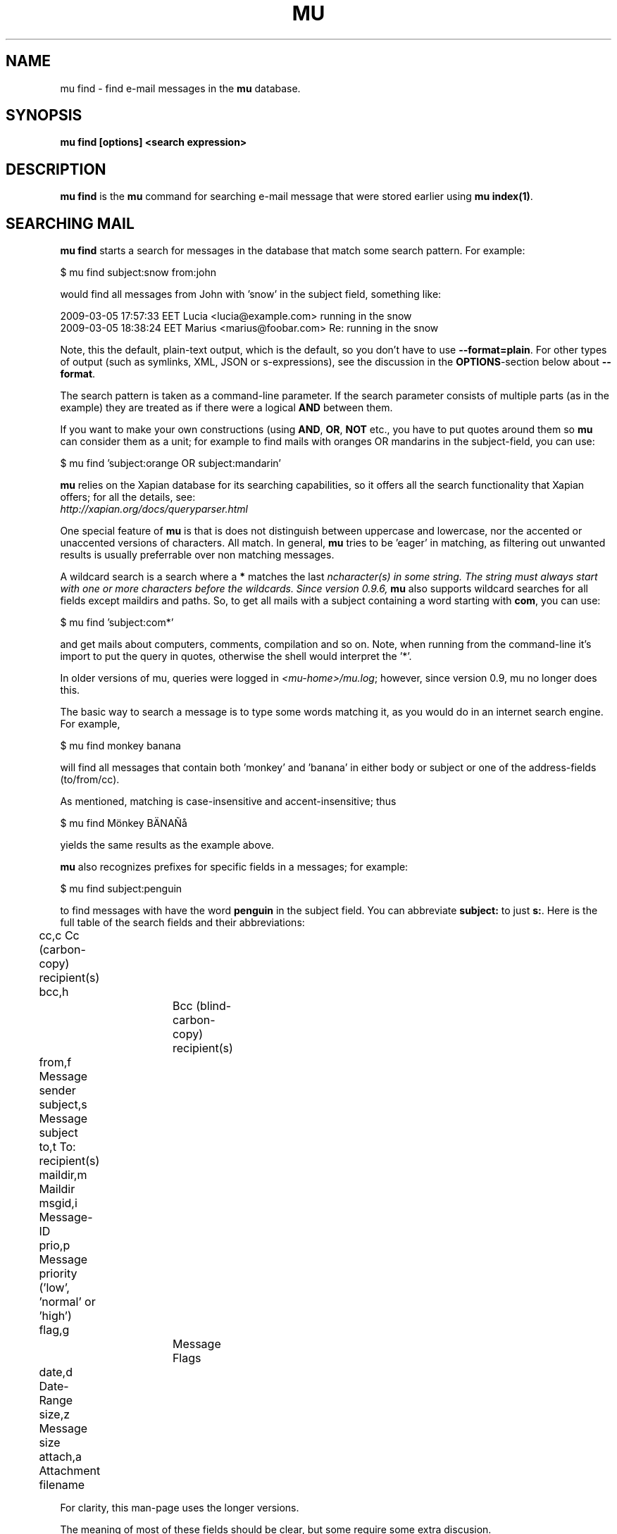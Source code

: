 .TH MU FIND 1 "May 2011" "User Manuals"

.SH NAME 

mu find \- find e-mail messages in the \fBmu\fR database.

.SH SYNOPSIS

.B mu find [options] <search expression>

.SH DESCRIPTION

\fBmu find\fR is the \fBmu\fR command for searching e-mail message that
were stored earlier using
\fBmu index(1)\fR.

.SH SEARCHING MAIL

\fBmu find\fR starts a search for messages in the database that match some
search pattern. For example:

.nf
   $ mu find subject:snow from:john
.fi

would find all messages from John with 'snow' in the subject field, something
like:

.nf
  2009-03-05 17:57:33 EET Lucia  <lucia@example.com> running in the snow
  2009-03-05 18:38:24 EET Marius <marius@foobar.com> Re: running in the snow
.fi

Note, this the default, plain-text output, which is the default, so you don't
have to use \fB--format=plain\fR. For other types of output (such as symlinks,
XML, JSON or s-expressions), see the discussion in the \fBOPTIONS\fR-section
below about \fB--format\fR.

The search pattern is taken as a command-line parameter. If the search
parameter consists of multiple parts (as in the example) they are treated as
if there were a logical \fBAND\fR between them.

If you want to make your own constructions (using \fBAND\fR, \fBOR\fR,
\fBNOT\fR etc., you have to put quotes around them so \fBmu\fR can consider
them as a unit; for example to find mails with oranges OR mandarins in the
subject-field, you can use:

.nf
  $ mu find 'subject:orange OR subject:mandarin'
.fi


\fBmu\fR relies on the Xapian database for its searching capabilities, so it
offers all the search functionality that Xapian offers; for all the details,
see:
     \fIhttp://xapian.org/docs/queryparser.html\fR

One special feature of \fBmu\fR is that is does not distinguish between
uppercase and lowercase, nor the accented or unaccented versions of
characters. All match. In general, \fBmu\fR tries to be 'eager' in matching,
as filtering out unwanted results is usually preferrable over non matching
messages.

A wildcard search is a search where a \fB*\fR matches the last \fIn\R
character(s) in some string. The string must always start with one or more
characters before the wildcards. Since version 0.9.6, \fBmu\fR also supports
wildcard searches for all fields except maildirs and paths. So, to get all
mails with a subject containing a word starting with \fBcom\fR, you can use:

.nf
  $ mu find 'subject:com*'
.fi

and get mails about computers, comments, compilation and so on. Note, when
running from the command-line it's import to put the query in quotes,
otherwise the shell would interpret the '*'.


In older versions of mu, queries were logged in \fI<mu-home>/mu.log\fR;
however, since version 0.9, mu no longer does this.
     
The basic way to search a message is to type some words matching it, as you
would do in an internet search engine. For example,

.nf
  $ mu find monkey banana
.fi

will find all messages that contain both 'monkey' and 'banana' in either body
or subject or one of the address-fields (to/from/cc).

As mentioned, matching is case-insensitive and accent-insensitive;
thus

.nf
  $ mu find Mönkey BÄNAÑå
.fi

yields the same results as the example above.

\fBmu\fR also recognizes prefixes for specific fields in a messages; for
example:

.nf
  $ mu find subject:penguin
.fi

to find messages with have the word \fBpenguin\fR in the subject field. You
can abbreviate \fBsubject:\fR to just \fBs:\fR. Here is the full table of the
search fields and their abbreviations:

.nf
	cc,c            Cc (carbon-copy) recipient(s)
	bcc,h		Bcc (blind-carbon-copy) recipient(s)
	from,f          Message sender
	subject,s       Message subject
	to,t            To: recipient(s)
	maildir,m       Maildir	
	msgid,i         Message-ID
	prio,p          Message priority ('low', 'normal' or 'high')
	flag,g		Message Flags
	date,d          Date-Range
	size,z          Message size
	attach,a        Attachment filename
.fi

For clarity, this man-page uses the longer versions.

The meaning of most of these fields should be clear, but some require some
extra discusion.

First, the message flags field describes certain properties of the message, as
listed in the following table:

.nf
	d,draft         Draft Message
	f,flagged       Flagged
	n,new           New message (in new/ Maildir)
	p,passed        Passed ('Handled')
	r,replied       Replied
	s,seen          Seen
	u,unread        Unread (shorthand for 'new or not seen')
	t,thrashed      Marked for deletion
	a,attach        Has attachment
	z,signed        Signed message
	x,encrypted     Encrypted message
.fi

Using this, we can search e.g. for all signed messages that have an
attachment:

.nf
  $ mu find flag:signed flag:attach
.fi

The message-priority has three possible values: low, normal or high. We can
match them using \fBprio:\fR - for example, to get all high-priority messages
with a subject containing some bird:

.nf
  $ mu find prio:high subject:nightingale
.fi

The Maildir field describes the directory path starting \fBafter\fR the
Maildir-base path, and before the \fI/cur/\fR or \fI/new/\fR part. So for
example, if there's a message with the file name
\fI~/Maildir/lists/running/cur/1234.213:2,\fR, you could find it (and all the
other messages in the same maildir) with:

.nf
  $ mu find maildir:/lists/running
.fi

Note the starting '/'. If you want to match mails in the 'root' maildir, you
can do with a single '/':

.nf
  $ mu find maildir:/ 
.fi

(and of course you can use the \fBm:\fR shortcut instead of \fBmaildir:\fR) 

The \fBdate:\fR (or \fBd:\fR) search parameter is 'special' in the fact that
it takes a range of dates. For now, these dates are in ISO 8601 format
(YYYYMMDDHHMM); you can leave out the right part, and mu will add the rest,
depending on whether this is the beginning or end of the date interval. For
example, for the beginning of the interval "201012" would be interpreted as
"20101201010000", or December 1, 2010 at 00:00, while for the end of the
interval, this would be interpreted as "20101231122359", or December 31, 2010
at 23:59.

To get all messages between (inclusive) the 5th of May 2009 and the 2nd of
June 2010, you could use:

.nf
  $ mu find date:20090505..20100602 
.fi

Non-numeric characters are ignored, so the following is equivalent but more
readable:

.nf
  $ mu find date:2009-05-05..2010-06-02 
.fi

Precision is up to the minute and 24-hour notation for times is used, so
another example would be:

.nf
  $ mu find date:2009-05-05/12:23..2010-06-02/17:18 
.fi

An important point here is that the date matches are against local the local
time zone active the time when the mu database was filled (using \fBmu
index\fR).

\fBmu\fR also understand relative dates, in the form of a posiive number
followed by h (hour), d (day), w (week), m (30 days) or y (365 days). Some
examples will explain this:

.nf
	5h      five hours in the past
	2w      one week in the past
	3m      three times 30 days in the past
	1y      365 days in the past
.fi

Using this notation, you can for example match messages between two and three
weeks old:

.nf
  $ mu find date:3w..2w 
.fi

Finally, there are some special keywords for dates, namely 'now', meaning the
prsent moment and 'today' for the beginning of today. So to get all messages
sent or received today, you could use:

.nf
  $ mu find date:today..now 
.fi

The \fBsize\fR or \fBz\fR allows you to match \fIsize ranges\fR -- that is,
match messages that have a byte-size within a certain range. Units (B (for
bytes), K (for 1000 bytes) and M (for 1000 * 1000 bytes) are supported). For
example, to get all messages between 10Kb and 2Mb (assuming SI units), you
could use:

.nf
  $ mu find size:10K..2M
.fi

.SH OPTIONS

Note, some of the important options are described in the \fBmu(1)\fR man-page
and not here, as they apply to multiple mu-commands.

The \fBfind\fR-command has various options that influence the way \fBmu\fR
displays the results. If you don't specify anything, the defaults are
\fI\-\-fields="d f s"\fR, \fI\-\-sortfield=date\fR and \fI\-\-descending\fR.

.TP
\fB\-f\fR, \fB\-\-fields\fR=\fI<fields>\fR
specifies a string that determines which fields are shown in the output. This
string consists of a number of characters (such as 's' for subject or 'f' for
from), which will replace with the actual field in the output. Fields that are
not known will be output as-is, allowing for some simple formatting.

For example:

.nf
  $ mu find subject:snow --fields "d f s"
.fi

would list the date, subject and sender of all messages with 'snow' in the
their subject.

The table of replacement characters is superset of the list mentions for
search parameters; the complete list:

.nf
	t	\fBt\fRo: recipient
	c	\fBc\fRc: (carbon-copy) recipient
	h	Bcc: (blind carbon-copy, \fBh\fRidden) recipient
	d	Sent \fBd\fRate of the message
	f	Message sender (\fBf\fRrom:)
	g	Message flags (fla\fBg\fRs)
	l	Full path to the message (\fBl\fRocation)       
	p	Message \fBp\fRriority (high, normal, low) 
	s	Message \fBs\fRubject
	i	Message-\fBi\fRd
	m	\fBm\fRaildir
	r       \fBr\fReferences (message ids In-reply-to, References as comma-separated list)
.fi


The message flags are the same ones we already saw in the message flags
above. Thus, a message which is 'seen', has an attachment and is signed would
have 'asz' as its corresponding output string, while an encrypted new message
would have 'nx'.

.TP
\fB\-s\fR, \fB\-\-sortfield\fR \fR=\fI<field>\fR and \fB\-z\fR, \fB\-\-descending\fR
specifies the field to sort the search results by, and the direction. The
following fields are supported:

.nf
	cc,c            Cc (carbon-copy) recipient(s)
	bcc,h           Bcc (blind-carbon-copy) recipient(s)
	date,d          message sent date
	from,f          message sender
	maildir,m       maildir
	msgid,i         message id
	prio,p          message priority
	subject,s       message subject
	to,t            To:-recipient(s)
.fi

Thus, for example, to sort messages by date, you could specify:

.nf
  $ mu find fahrrad --fields "d f s" --sortfield=date --descending
.fi

Note, if you specify a sortfield, by default, messages are sorted in
descending order (e.g., from lowest to highest). This is usually a good
choice, but for dates it may be more useful to sort in the opposite direction.

.TP
\fB\-k\fR, \fB\-\-summary\-len\fR=\fI<len>\fR
output a summary based on up to \fI\len\fR lines of the message. The default
is \fB0\fR: no summary at all.

.TP
\fB\-\-format\fR=\fIplain|links|xquery|xml|json|sexp\fR
output results in the specified format.

The default is \fBplain\fR, i.e normal output with one line per message.

\fBlinks\fR outputs the results as a maildir with symbolic links to the found
messages. This enables easy integration with mail-clients (see below for more
information). See \fB\-\-linksdir\fR and \fB\-\-clearlinks\fR below.

\fBxml\fR formats the search results as XML.

\fBjson\fR formats the search results as JSON (\fIJavascript Object
Notation\fR).

\fBsexp\fR formats the search results as an s-expression as used in Lisp
programming environments.

\fBxquery\fR shows the Xapian query corresponding to your search terms. This
is meant for for debugging purposes.
 
.TP
\fB\-\-linksdir\fR \fR=\fI<dir>\fR and \fB\-c\fR, \fB\-\-clearlinks\fR
output the results as a maildir with symbolic links to the found
messages. This enables easy integration with mail-clients (see below for more
information). \fBmu\fR will create the maildir if it does not exist yet.

If you specify \fB\-\-clearlinks\fR, all existing symlinks will be cleared
from the target maildir; this allows for re-use of the same directory. An
alternative would be to delete the target directory before, but this has a big
chance of accidentaly removing something that should not be removed.

.nf
  $ mu find grolsch --linksdir=~/Maildir/search --clearlinks
.fi

will store links to found messages in \fI~/Maildir/search\fR. If the directory
does not exist yet, it will be created.

Note: when \fBmu\fR creates a Maildir for these links, it automatically
inserts a \fI.noindex\fR file, to exclude the directory from \fBmu
index\fR.

.TP
\fB\-b\fR, \fB\-\-bookmark\fR=\fI<bookmark>\fR
use a bookmarked search query. Using this option, a query from your bookmark
file will be prepended to other search queries. See mu-bookmarks(1) for the
details of the bookmarks file.

.SS Example queries

Here are some simple examples of \fBmu\fR search queries; you can make many
more complicated queries using various logical operators, parentheses and so
on, but in the author's experience, it's usually faster to find a message with
a simple query just searching for some words.

Find all messages with both 'bee' and 'bird' (in any field)

.nf
  $ mu find 'bee AND bird'
.fi

or shorter, because \fBAND\fR is implied:

.nf
  $ mu find bee bird
.fi

Find all messages with either Frodo or Sam:

.nf
  $ mu find 'Frodo OR Sam'
.fi

Find all messages with the 'wombat' as subject, and 'capibara' anywhere:

.nf
  $ mu find subject:wombat capibara
.fi

Find all messages in the 'Archive' folder from Fred:

.nf
  $ mu find from:fred maildir:/Archive
.fi

Find all unread messages with attachments:

.nf
  $ mu find flag:unread flag:attach
.fi



.SS Integrating mu find with mail clients

.TP

\fBmutt\fR

For \fBmutt\fR you can use the following in your \fImuttrc\fR; pressing the F8
key will start a search, and F9 will take you to the results.

.nf
# mutt macros for mu
macro index <F8> "<shell-escape>mu find --clearlinks --format=links --linksdir=~/Maildir/search " \\
					"mu find"
macro index <F9> "<change-folder-readonly>~/Maildir/search" \\
					"mu find results"
.fi


.TP

\fBWanderlust\fR

\fBSam B\fR suggested the following on the \fBmu\fR-mailing list. First add
the following to your Wanderlust configuraiton file:

.nf
(require 'elmo-search)
(elmo-search-register-engine
    'mu 'local-file
    :prog "/usr/local/bin/mu" ;; or wherever you've installed it
    :args '("find" pattern "--fields" "l") :charset 'utf-8)

(setq elmo-search-default-engine 'mu)
;; for when you type "g" in folder or summary.
(setq wl-default-spec "[")
.fi

Now, you can search using the \fBg\fR key binding; you can also create
permanent virtual folders when the messages matching some expression by adding
something like the following to your \fIfolders\fR file.

.nf
VFolders {
  [date:today..now]!mu  "Today"

  [size:1m..100m]!mu    "Big"

  [flag:unread]!mu      "Unread"
}
.fi

After restarting Wanderlust, the virtual folders should appear.


\fBWanderlust (old)\fR

Another way to intergrate \fBmu\fR and \fBwanderlust\fR is shown below; the
aforementioned method is recommended, but if that does not work for some
reason, the below can be an alternative.

.nf
(defvar mu-wl-mu-program     "/usr/local/bin/mu")
(defvar mu-wl-search-folder  "search")

(defun mu-wl-search ()
  "search for messages with `mu', and jump to the results"
   (let* ((muexpr (read-string "Find messages matching: "))
	  (sfldr  (concat elmo-maildir-folder-path "/"
		    mu-wl-search-folder))
	  (cmdline (concat mu-wl-mu-program " find "
		      "--clearlinks --format=links --linksdir='" sfldr "' "
		     muexpr))    
	  (rv (shell-command cmdline)))
    (cond
      ((= rv 0)  (message "Query succeeded"))
      ((= rv 2)  (message "No matches found"))
      (t (message "Error running query")))
  (= rv 0)))

(defun mu-wl-search-and-goto ()
  "search and jump to the folder with the results"
  (interactive)
  (when (mu-wl-search)
    (wl-summary-goto-folder-subr
      (concat "." mu-wl-search-folder)
      'force-update nil nil t)
    (wl-summary-sort-by-date)))

;; querying both in summary and folder
(define-key wl-summary-mode-map (kbd "Q") ;; => query
  '(lambda()(interactive)(mu-wl-search-and-goto))) 
(define-key wl-folder-mode-map (kbd "Q") ;; => query
  '(lambda()(interactive)(mu-wl-search-and-goto))) 
  
.fi


.SH RETURN VALUE

\fBmu find\fR returns 0 upon successful completion; if it the a search was
performed, there needs to be a least one match. Anything else leads to a
non-zero return value, for example:

.nf
| code | meaning                        |
|------+--------------------------------|
|    0 | ok                             |
|    1 | general error                  |
|    2 | no matches (for 'mu find')     |
|    4 | database is corrupted          |
.fi

.SH BUGS

Please report bugs if you find them:
.BR http://code.google.com/p/mu0/issues/list
If you have specific messages which are not matched correctly, please attach
them (appropriately censored of course).

.SH AUTHOR

Dirk-Jan C. Binnema <djcb@djcbsoftware.nl>

.SH "SEE ALSO"

.BR mu(1)
.BR mu-index(1)
